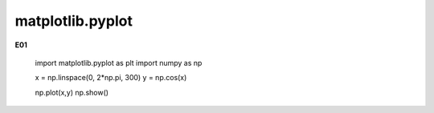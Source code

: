matplotlib.pyplot
=================

**E01**

   import matplotlib.pyplot as plt
   import numpy as np

   x = np.linspace(0, 2*np.pi, 300)
   y = np.cos(x)

   np.plot(x,y)
   np.show()


   

